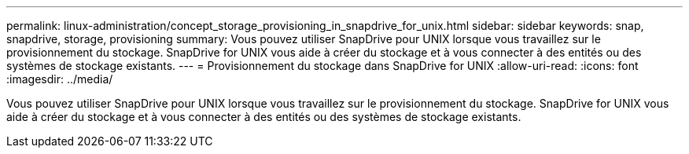 ---
permalink: linux-administration/concept_storage_provisioning_in_snapdrive_for_unix.html 
sidebar: sidebar 
keywords: snap, snapdrive, storage, provisioning 
summary: Vous pouvez utiliser SnapDrive pour UNIX lorsque vous travaillez sur le provisionnement du stockage. SnapDrive for UNIX vous aide à créer du stockage et à vous connecter à des entités ou des systèmes de stockage existants. 
---
= Provisionnement du stockage dans SnapDrive for UNIX
:allow-uri-read: 
:icons: font
:imagesdir: ../media/


[role="lead"]
Vous pouvez utiliser SnapDrive pour UNIX lorsque vous travaillez sur le provisionnement du stockage. SnapDrive for UNIX vous aide à créer du stockage et à vous connecter à des entités ou des systèmes de stockage existants.
